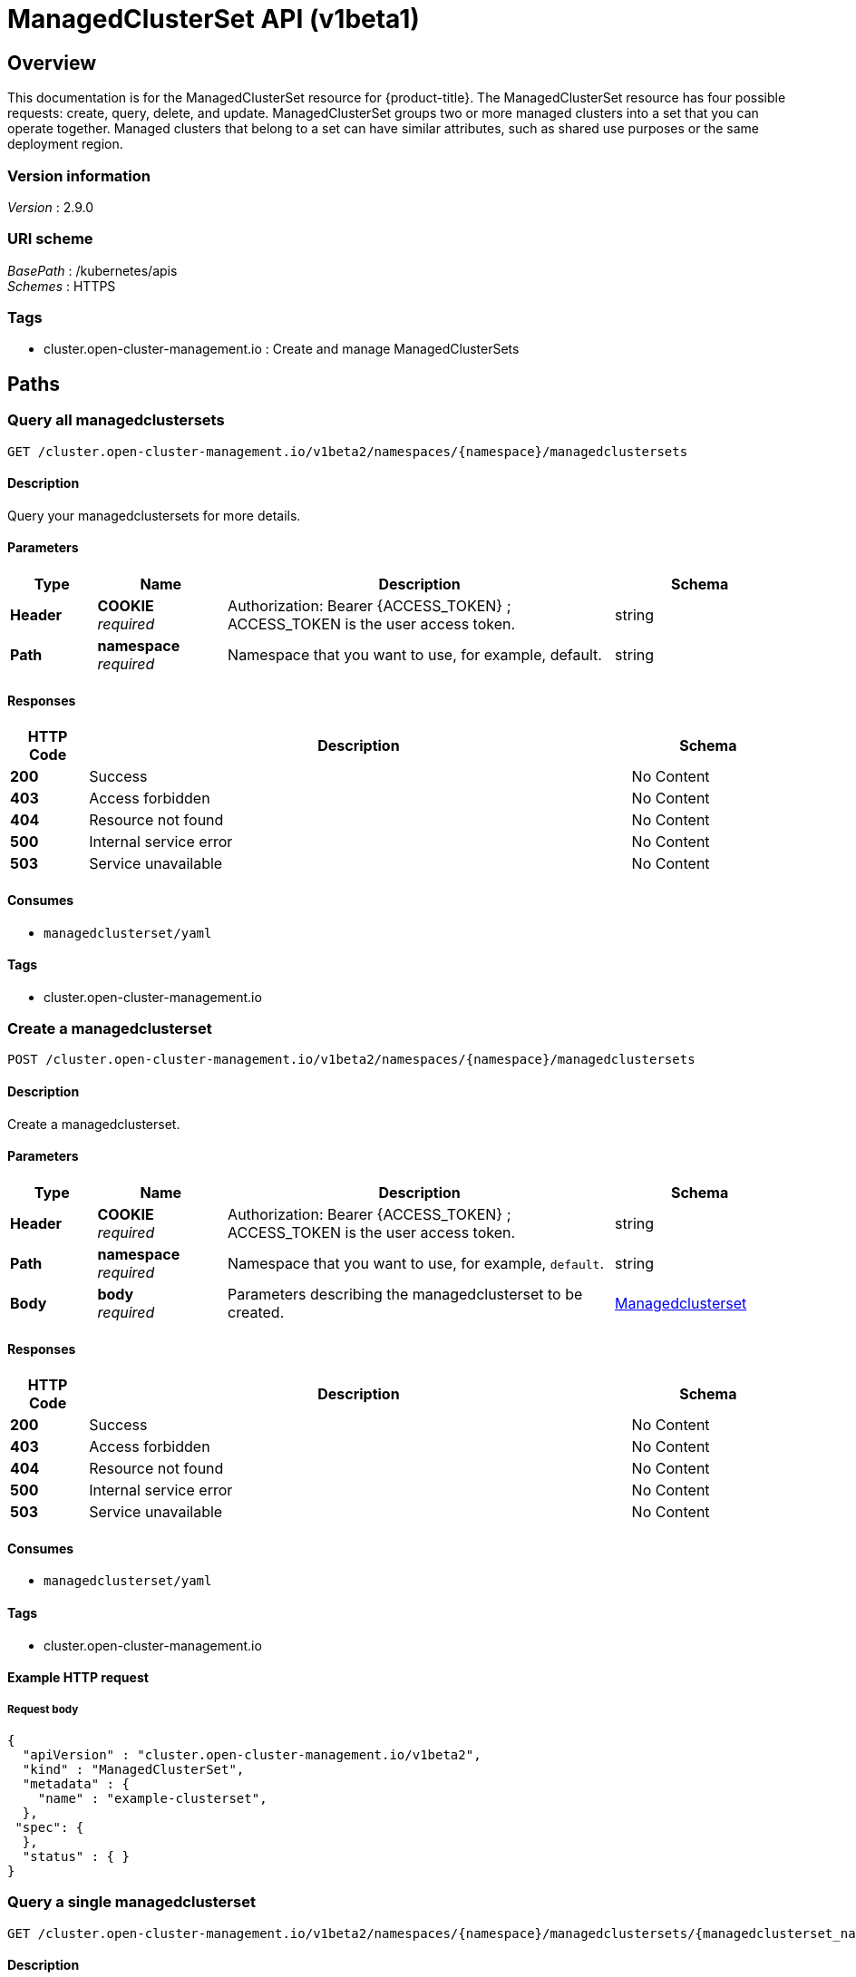 [#managedclusterset-api]
= ManagedClusterSet API (v1beta1)

[[_rhacm-docs_apis_managedclusterset_jsonoverview]]
== Overview
This documentation is for the ManagedClusterSet resource for {product-title}. The ManagedClusterSet resource has four possible requests: create, query, delete, and update. ManagedClusterSet groups two or more managed clusters into a set that you can operate together. Managed clusters that belong to a set can have similar attributes, such as shared use purposes or the same deployment region.

=== Version information
[%hardbreaks]
__Version__ : 2.9.0


=== URI scheme
[%hardbreaks]
__BasePath__ : /kubernetes/apis
__Schemes__ : HTTPS


=== Tags

* cluster.open-cluster-management.io : Create and manage ManagedClusterSets


[[_rhacm-docs_apis_managedclusterset_jsonpaths]]
== Paths

[[_rhacm-docs_apis_managedclusterset_jsonquerymanagedclustersets]]
=== Query all managedclustersets
....
GET /cluster.open-cluster-management.io/v1beta2/namespaces/{namespace}/managedclustersets
....


==== Description
Query your managedclustersets for more details.


==== Parameters

[options="header", cols=".^2a,.^3a,.^9a,.^4a"]
|===
|Type|Name|Description|Schema
|*Header*|*COOKIE* +
__required__|Authorization: Bearer {ACCESS_TOKEN} ; ACCESS_TOKEN is the user access token.|string
|*Path*|*namespace* +
__required__|Namespace that you want to use, for example, default.|string
|===


==== Responses

[options="header", cols=".^2a,.^14a,.^4a"]
|===
|HTTP Code|Description|Schema
|*200*|Success|No Content
|*403*|Access forbidden|No Content
|*404*|Resource not found|No Content
|*500*|Internal service error|No Content
|*503*|Service unavailable|No Content
|===


==== Consumes

* `managedclusterset/yaml`


==== Tags

* cluster.open-cluster-management.io


[[_rhacm-docs_apis_managedclusterset_jsoncreatemanagedclusterset]]
=== Create a managedclusterset
....
POST /cluster.open-cluster-management.io/v1beta2/namespaces/{namespace}/managedclustersets
....


==== Description
Create a managedclusterset.


==== Parameters

[options="header", cols=".^2a,.^3a,.^9a,.^4a"]
|===
|Type|Name|Description|Schema
|*Header*|*COOKIE* +
__required__|Authorization: Bearer {ACCESS_TOKEN} ; ACCESS_TOKEN is the user access token.|string
|*Path*|*namespace* +
__required__|Namespace that you want to use, for example, `default`.|string
|*Body*|*body* +
__required__|Parameters describing the managedclusterset to be created.|<<_rhacm-docs_apis_managedclusterset_jsonmanagedclusterset,Managedclusterset>>
|===


==== Responses

[options="header", cols=".^2a,.^14a,.^4a"]
|===
|HTTP Code|Description|Schema
|*200*|Success|No Content
|*403*|Access forbidden|No Content
|*404*|Resource not found|No Content
|*500*|Internal service error|No Content
|*503*|Service unavailable|No Content
|===


==== Consumes

* `managedclusterset/yaml`


==== Tags

* cluster.open-cluster-management.io


==== Example HTTP request

===== Request body
[source,json]
----
{
  "apiVersion" : "cluster.open-cluster-management.io/v1beta2",
  "kind" : "ManagedClusterSet",
  "metadata" : {
    "name" : "example-clusterset",
  },
 "spec": {
  },
  "status" : { }
}
----


[[_rhacm-docs_apis_managedclusterset_jsonquerymanagedclusterset]]
=== Query a single managedclusterset
....
GET /cluster.open-cluster-management.io/v1beta2/namespaces/{namespace}/managedclustersets/{managedclusterset_name}
....


==== Description
Query a single managedclusterset for more details.


==== Parameters

[options="header", cols=".^2a,.^3a,.^9a,.^4a"]
|===
|Type|Name|Description|Schema
|*Header*|*COOKIE* +
__required__|Authorization: Bearer {ACCESS_TOKEN} ; ACCESS_TOKEN is the user access token.|string
|*Path*|*namespace* +
__required__|Namespace that you want to use, for example, `default`.|string
|*Path*|*managedclusterset_name* +
__required__|Name of the managedclusterset that you want to query.|string
|===


==== Responses

[options="header", cols=".^2a,.^14a,.^4a"]
|===
|HTTP Code|Description|Schema
|*200*|Success|No Content
|*403*|Access forbidden|No Content
|*404*|Resource not found|No Content
|*500*|Internal service error|No Content
|*503*|Service unavailable|No Content
|===


==== Tags

* cluster.open-cluster-management.io


[[_rhacm-docs_apis_managedclusterset_jsondeletemanagedclusterset]]
=== Delete a managedclusterset
....
DELETE /cluster.open-cluster-management.io/v1beta2/managedclustersets/{managedclusterset_name}
....


==== Description
Delete a single managedclusterset.


==== Parameters

[options="header", cols=".^2a,.^3a,.^9a,.^4a"]
|===
|Type|Name|Description|Schema
|*Header*|*COOKIE* +
__required__|Authorization: Bearer {ACCESS_TOKEN} ; ACCESS_TOKEN is the user access token.|string
|*Path*|*namespace* +
__required__|Namespace that you want to use, for example, `default`.|string
|*Path*|*managedclusterset_name* +
__required__|Name of the managedclusterset that you want to delete.|string
|===


==== Responses

[options="header", cols=".^2a,.^14a,.^4a"]
|===
|HTTP Code|Description|Schema
|*200*|Success|No Content
|*403*|Access forbidden|No Content
|*404*|Resource not found|No Content
|*500*|Internal service error|No Content
|*503*|Service unavailable|No Content
|===


==== Tags

* cluster.open-cluster-management.io




[[_rhacm-docs_apis_managedclusterset_jsondefinitions]]
== Definitions

[[_rhacm-docs_apis_managedclusterset_jsonmanagedclusterset]]
=== Managedclusterset

[options="header", cols=".^2a,.^3a,.^4a"]
|===
|Name|Description|Schema
|*apiVersion* +
__required__|Versioned schema of the `ManagedClusterSet`.|string
|*kind* +
__required__|String value that represents the REST resource.|string
|*metadata* +
__required__|Metadata of the `ManagedClusterSet`.|object
|*spec* 
__required__|Specification of the `ManagedClusterSet`.|spec
|===
